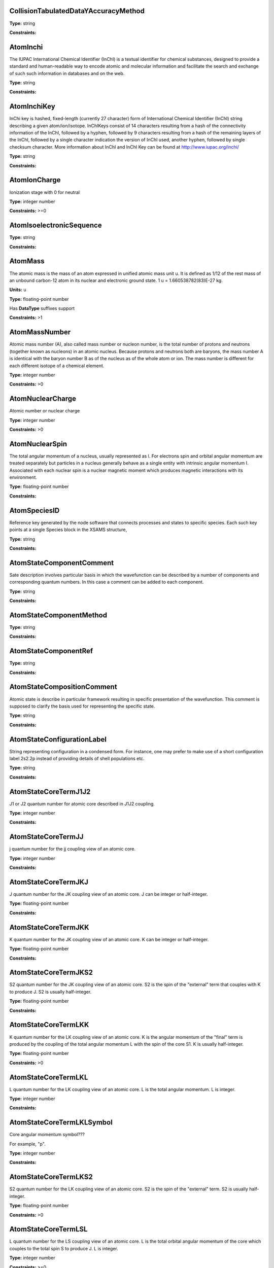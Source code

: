 
CollisionTabulatedDataYAccuracyMethod
-------------------------------------------------------------------






**Type:** string


**Constraints:** 



AtomInchi
-------------------------------------------------------------------


The IUPAC International Chemical Identifier (InChI) is a textual identifier for chemical substances, designed to provide a standard and human-readable way to encode atomic and molecular information and facilitate the search and exchange of such such information in databases and on the web.



**Type:** string


**Constraints:** 



AtomInchiKey
-------------------------------------------------------------------


InChi key is hashed, fixed-length (currently 27 character) form of International Chemical Identifier (InChI) string describing a given atom/ion/isotope. InChIKeys consist of 14 characters resulting from a hash of the connectivity information of the InChI, followed by a hyphen, followed by 9 characters resulting from a hash of the remaining layers of the InChI, followed by a single character indication the version of InChI used, another hyphen, followed by single checksum character. More information about InChI and InChI Key can be found at http://www.iupac.org/inchi/



**Type:** string


**Constraints:** 



AtomIonCharge
-------------------------------------------------------------------


Ionization stage with 0 for neutral



**Type:** integer number


**Constraints:** >=0



AtomIsoelectronicSequence
-------------------------------------------------------------------






**Type:** string


**Constraints:** 



AtomMass
-------------------------------------------------------------------


The atomic mass is the mass of an atom expressed in unified atomic mass unit u. It is defined as 1/12 of the rest mass of an unbound carbon-12 atom in its nuclear and electronic ground state. 1 u = 1.660538782(83)E-27 kg.

**Units:** u

**Type:** floating-point number

Has **DataType** suffixes support


**Constraints:** >1



AtomMassNumber
-------------------------------------------------------------------


Atomic mass number (A), also called mass number or nucleon number, is the total number of protons and neutrons (together known as nucleons) in an atomic nucleus. Because protons and neutrons both are baryons, the mass number A is identical with the baryon number B as of the nucleus as of the whole atom or ion. The mass number is different for each different isotope of a chemical element. 



**Type:** integer number


**Constraints:** >0



AtomNuclearCharge
-------------------------------------------------------------------


Atomic number or nuclear charge



**Type:** integer number


**Constraints:** >0



AtomNuclearSpin
-------------------------------------------------------------------


The total angular momentum of a nucleus, usually represented as l. For electrons spin and orbital angular momentum are treated separately but particles in a nucleus generally behave as a single entity with intrinsic angular momentum I. Associated with each nuclear spin is a nuclear magnetic moment which produces magnetic interactions with its environment.



**Type:** floating-point number


**Constraints:** 



AtomSpeciesID
-------------------------------------------------------------------


Reference key generated by the node software that connects processes and states to specific species. Each such key points at a single Species block in the XSAMS structure,



**Type:** string


**Constraints:** 



AtomStateComponentComment
-------------------------------------------------------------------


Sate description involves particular basis in which the wavefunction can be described by a number of components and corresponding quantum numbers. In this case a comment can be added to each component.



**Type:** string


**Constraints:** 



AtomStateComponentMethod
-------------------------------------------------------------------






**Type:** string


**Constraints:** 



AtomStateComponentRef
-------------------------------------------------------------------






**Type:** string


**Constraints:** 



AtomStateCompositionComment
-------------------------------------------------------------------


Atomic state is describe in particular framework resulting in specific presentation of the wavefunction. This comment is supposed to clarify the basis used for representing the specific state. 



**Type:** string


**Constraints:** 



AtomStateConfigurationLabel
-------------------------------------------------------------------


String representing configuration in a condensed form. For instance, one may prefer to make use of a short configuration label 2s2.2p instead of providing details of shell populations etc.



**Type:** string


**Constraints:** 



AtomStateCoreTermJ1J2
-------------------------------------------------------------------


J1 or J2 quantum number for atomic core described in J1J2 coupling.



**Type:** integer number


**Constraints:** 



AtomStateCoreTermJJ
-------------------------------------------------------------------


j quantum number for the jj coupling view of an atomic core.



**Type:** integer number


**Constraints:** 



AtomStateCoreTermJKJ
-------------------------------------------------------------------


J quantum number for the JK coupling view of an atomic core. J can be integer or half-integer.



**Type:** floating-point number


**Constraints:** 



AtomStateCoreTermJKK
-------------------------------------------------------------------


K quantum number for the JK coupling view of an atomic core. K can be integer or half-integer. 



**Type:** floating-point number


**Constraints:** 



AtomStateCoreTermJKS2
-------------------------------------------------------------------


S2 quantum number for the JK coupling view of an atomic core. S2 is the spin of the "external" term that couples with K to produce J. S2 is usually half-integer.



**Type:** floating-point number


**Constraints:** 



AtomStateCoreTermLKK
-------------------------------------------------------------------


K quantum number for the LK coupling view of an atomic core. K is the angular momentum of the "final" term is produced by the coupling of the total angular momentum L with the spin of the core S1. K is usually half-integer.



**Type:** floating-point number


**Constraints:** >0



AtomStateCoreTermLKL
-------------------------------------------------------------------


L quantum number for the LK coupling view of an atomic core. L is the total angular momentum. L is integer.



**Type:** integer number


**Constraints:** 



AtomStateCoreTermLKLSymbol
-------------------------------------------------------------------


Core angular momentum symbol???

For example, "p".


**Type:** integer number


**Constraints:** 



AtomStateCoreTermLKS2
-------------------------------------------------------------------


S2 quantum number for the LK coupling view of an atomic core. S2 is the spin of the "external" term. S2 is usually half-integer.



**Type:** floating-point number


**Constraints:** >0



AtomStateCoreTermLSL
-------------------------------------------------------------------


L quantum number for the LS coupling view of an atomic core. L is the total orbital angular momentum of the core which couples to the total spin S to produce J. L is integer.



**Type:** integer number


**Constraints:** >=0



AtomStateCoreTermLSLSymbol
-------------------------------------------------------------------


For example, "p".



**Type:** string


**Constraints:** 



AtomStateCoreTermLSMultiplicity
-------------------------------------------------------------------


Multiplicity of the core. Multiplicity is 2*S+1, where S is the total spin of the core.



**Type:** integer number


**Constraints:** >0



AtomStateCoreTermLSS
-------------------------------------------------------------------


S quantum number for the LS coupling view of an atomic core. S is the total spin which couples with the orbital angular momentum of the core L to produce J. S is integer or half-integer.



**Type:** floating-point number


**Constraints:** >=0



AtomStateCoreTermLSSeniority
-------------------------------------------------------------------


Seniority for core electrons.



**Type:** integer number


**Constraints:** >=0



AtomStateCoreTermLabel
-------------------------------------------------------------------


This string element is used to represent an atomic term in a condensed form, if necessary. For instance, one may prefer to make use of a term label 3P instead of separately indicating the term S and L values.



**Type:** string


**Constraints:** 



AtomStateCoreTotalAngMom
-------------------------------------------------------------------






**Type:** integer number


**Constraints:** 



AtomStateCoupling
-------------------------------------------------------------------


Coupling scheme used to describe the state. Currently five coupling schemes are supported LS, jj, J1J2, jK and LK. For a detailed description of these and other schemes see, e.g., Atomic Spectroscopy at http://physics.nist.gov/Pubs/AtSpec/index.html



**Type:** string


**Constraints:** 



AtomStateDescription
-------------------------------------------------------------------


Good luck



**Type:** string


**Constraints:** 



AtomStateElementCore
-------------------------------------------------------------------


Optional AtomicCore element (type AtomicCoreType), that is used to compactly represent the atomic core. For instance, one may prefer to use notation [Ne]3d to describe the excited configuration in a Na-like ion. In this case, it would be sufficient to only indicate the ElementCore element set to "Ne".



**Type:** string


**Constraints:** 



AtomStateEnergy
-------------------------------------------------------------------


Energy of the level

**Units:** 1/cm

**Type:** floating-point number

Has **DataType** suffixes support


**Constraints:** >=0



AtomStateHyperfineConstantA
-------------------------------------------------------------------


Hyperfine splitting due to magnetic dipole interaction



**Type:** floating-point number

Has **DataType** suffixes support


**Constraints:** 



AtomStateHyperfineConstantB
-------------------------------------------------------------------


Hyperfine splitting due to electric quadrupole interaction



**Type:** floating-point number

Has **DataType** suffixes support


**Constraints:** 



AtomStateHyperfineMomentum
-------------------------------------------------------------------






**Type:** floating-point number


**Constraints:** 



AtomStateID
-------------------------------------------------------------------


ID for an atomic state, e.g. for linking a process to the state



**Type:** string


**Constraints:** 



AtomStateIonizationEnergy
-------------------------------------------------------------------


Ionization energy in eV

**Units:** 1/cm

**Type:** floating-point number

Has **DataType** suffixes support


**Constraints:** >0



AtomStateKappa
-------------------------------------------------------------------


Relativistic correction.



**Type:** floating-point number


**Constraints:** 



AtomStateLandeFactor
-------------------------------------------------------------------


Lande factor



**Type:** floating-point number

Has **DataType** suffixes support


**Constraints:** 



AtomStateLifeTime
-------------------------------------------------------------------


Life time of an atomic state in s.

**Units:** s

**Type:** floating-point number

Has **DataType** suffixes support


**Constraints:** >0



AtomStateMagneticQuantumNumber
-------------------------------------------------------------------


Magnetic quantum number of a state, can be integer or half-integer, positive and negative.



**Type:** floating-point number


**Constraints:** 



AtomStateMixingCoeff
-------------------------------------------------------------------


Mixing coefficient is the coefficient in the expansion of a wave function on a specific basis. It could be  - squared (non-negative) or signed. The mandatory attribute mixingClass indicates the nature of the mixing coefficient and the specifics of the expansion.



**Type:** floating-point number


**Constraints:** 



AtomStateMixingCoeffClass
-------------------------------------------------------------------


Mandatory attribute of the mixing coefficient with one of the two values: "squared" or "signed"



**Type:** string


**Constraints:** 



AtomStateParity
-------------------------------------------------------------------


State parity. Can have values: "even", "odd" or "undefined"



**Type:** string


**Constraints:** 



AtomStatePolarizability
-------------------------------------------------------------------


State polarizability.



**Type:** floating-point number

Has **DataType** suffixes support


**Constraints:** 



AtomStateQuantumDefect
-------------------------------------------------------------------


The quantum defect is a correction applied to the potential to account for the fact that the inner electrons do not entirely screen the corresponding charge of the nucleus. It is particularity important for atoms with single electron in the outer shell.



**Type:** floating-point number

Has **DataType** suffixes support


**Constraints:** 



AtomStateRef
-------------------------------------------------------------------


The bibliographical references for a particular atomic state.



**Type:** string


**Constraints:** 



AtomStateShellID
-------------------------------------------------------------------


Atomic shell ID generated by a database.



**Type:** string


**Constraints:** 



AtomStateShellKappa
-------------------------------------------------------------------


Relativistic correction.



**Type:** floating-point number


**Constraints:** 



AtomStateShellNumberOfElectrons
-------------------------------------------------------------------


Number of electrons in a specific shell.



**Type:** integer number


**Constraints:** >0



AtomStateShellOrbitalAngMom
-------------------------------------------------------------------






**Type:** integer number


**Constraints:** 



AtomStateShellOrbitalAngMomSymbol
-------------------------------------------------------------------


Shell angular momentum symbol?.



**Type:** string


**Constraints:** 



AtomStateShellPairID
-------------------------------------------------------------------


ID for a pair of shells for mixed states assigned by a database.



**Type:** string


**Constraints:** 



AtomStateShellPairShell1ID
-------------------------------------------------------------------


ID for shell1 in a pair of shells assigned by a database.



**Type:** string


**Constraints:** 



AtomStateShellPairShell1Kappa
-------------------------------------------------------------------


Relativistic correction for shell 1 in a pair.



**Type:** floating-point number


**Constraints:** 



AtomStateShellPairShell1NumberOfElectrons
-------------------------------------------------------------------


Number of electrons in shell 1 in a pair.



**Type:** integer number


**Constraints:** >0



AtomStateShellPairShell1OrbitalAngMom
-------------------------------------------------------------------


Orbital angular momentum of shell 1 in a pair.



**Type:** integer number


**Constraints:** >=0



AtomStateShellPairShell1OrbitalAngmomSymbol
-------------------------------------------------------------------


Orbital angular momentum symbol for shell 1 in a pair.



**Type:** string


**Constraints:** 



AtomStateShellPairShell1Parity
-------------------------------------------------------------------


Parity of shell 1 in a pair.



**Type:** string


**Constraints:** 



AtomStateShellPairShell1QN
-------------------------------------------------------------------


Principal quantum number of shell 1 in a pair.



**Type:** integer number


**Constraints:** >0



AtomStateShellPairShell1TermJ1J2
-------------------------------------------------------------------


J1 or J2 in J1J2 coupling for shell 1 in a pair. Can be integer of half-integer.



**Type:** floating-point number


**Constraints:** >0



AtomStateShellPairShell1TermJJ
-------------------------------------------------------------------


j in jj coupling for shell 1 in a pair. Could be integer or half-integer.



**Type:** floating-point number


**Constraints:** >0



AtomStateShellPairShell1TermJKJ
-------------------------------------------------------------------


j in jK coupling for shell 1 in pair. Could be integer or half-integer.



**Type:** floating-point number


**Constraints:** >0



AtomStateShellPairShell1TermJKK
-------------------------------------------------------------------


K in jK coupling for shell 1 in a pair. Could be integer or half-integer.



**Type:** floating-point number


**Constraints:** >0



AtomStateShellPairShell1TermJKS2
-------------------------------------------------------------------


S2 (spin of external electrons) in jK coupling for shell 1 in a pair. Could be integer or half-integer.



**Type:** floating-point number


**Constraints:** >0



AtomStateShellPairShell1TermLKK
-------------------------------------------------------------------


K in LK coupling for shell 1 in a pair. Could be integer or half-integer..



**Type:** floating-point number


**Constraints:** >0



AtomStateShellPairShell1TermLKL
-------------------------------------------------------------------


L in LK coupling for shell 1 in a pair. Could be integer or 0.



**Type:** integer number


**Constraints:** >=0



AtomStateShellPairShell1TermLKLSymbol
-------------------------------------------------------------------


Orbital angular momentum symbol in LK coupling for shell 1 in a pair.



**Type:** string


**Constraints:** 



AtomStateShellPairShell1TermLKS2
-------------------------------------------------------------------


S2 (spin of external electrons) in jK coupling for shell 1 in a pair. Could be integer or half-integer.



**Type:** floating-point number


**Constraints:** >0



AtomStateShellPairShell1TermLSL
-------------------------------------------------------------------


L in LS coupling for shell 1 in a pair. Could be integer or 0.



**Type:** integer number


**Constraints:** >=0



AtomStateShellPairShell1TermLSLSymbol
-------------------------------------------------------------------


Orbital angular momentum symbol in LS coupling for shell 1 in a pair.



**Type:** string


**Constraints:** 



AtomStateShellPairShell1TermLSMultiplicity
-------------------------------------------------------------------


Multiplicity (2s+1) for shell 1 in a pair in LS coupling. Positive integer.



**Type:** integer number


**Constraints:** >0



AtomStateShellPairShell1TermLSS
-------------------------------------------------------------------


Spin for shell 1 in a pair in LS coupling. Non-negative integer or half-integer.



**Type:** floating-point number


**Constraints:** >=0



AtomStateShellPairShell1TermLSSeniority
-------------------------------------------------------------------


Seniority for shell 1 in a pair in LS coupling. Non-negative integer.



**Type:** integer number


**Constraints:** >=0



AtomStateShellPairShell1TermLabel
-------------------------------------------------------------------


Term label for shell 1.



**Type:** string


**Constraints:** 



AtomStateShellPairShell1TotalAngMom
-------------------------------------------------------------------


Total angular momentum J for shell 1 in a pair. Could be non-negative integer or half-integer.



**Type:** floating-point number


**Constraints:** >=0



AtomStateShellPairShell2ID
-------------------------------------------------------------------


ID for shell2 in a pair of shells assigned by a database.



**Type:** string


**Constraints:** 



AtomStateShellPairShell2Kappa
-------------------------------------------------------------------


Relativistic correction for shell 2 in a pair.



**Type:** floating-point number


**Constraints:** 



AtomStateShellPairShell2NumberOfElectrons
-------------------------------------------------------------------


Number of electrons in shell 2 in a pair.



**Type:** integer number


**Constraints:** >0



AtomStateShellPairShell2OrbitalAngMom
-------------------------------------------------------------------


Orbital angular momentum of shell 2 in a pair.



**Type:** integer number


**Constraints:** >=0



AtomStateShellPairShell2OrbitalAngMomSymbol
-------------------------------------------------------------------


Orbital angular momentum symbol for shell 2 in a pair.



**Type:** string


**Constraints:** 



AtomStateShellPairShell2Parity
-------------------------------------------------------------------


Parity of shell 2 in a pair.



**Type:** string


**Constraints:** 



AtomStateShellPairShell2QN
-------------------------------------------------------------------


Principal quantum number of shell 2 in a pair.



**Type:** integer number


**Constraints:** >0



AtomStateShellPairShell2TermJ1J2
-------------------------------------------------------------------


J1 or J2 in J1J2 coupling for shell 2 in a pair. Can be integer of half-integer..



**Type:** floating-point number


**Constraints:** >0



AtomStateShellPairShell2TermJJ
-------------------------------------------------------------------


j in jj coupling for shell 2 in a pair. Could be integer or half-integer.



**Type:** floating-point number


**Constraints:** >0



AtomStateShellPairShell2TermJKJ
-------------------------------------------------------------------


j in jK coupling for shell 2 in a pair. Could be integer or half-integer..



**Type:** floating-point number


**Constraints:** >0



AtomStateShellPairShell2TermJKK
-------------------------------------------------------------------


K in jK coupling for shell 2 in a pair. Could be integer or half-integer.



**Type:** floating-point number


**Constraints:** >0



AtomStateShellPairShell2TermJKS2
-------------------------------------------------------------------


S2 (spin of external electrons) in jK coupling for shell 2 in a pair. Could be integer or half-integer.



**Type:** floating-point number


**Constraints:** >0



AtomStateShellPairShell2TermLKK
-------------------------------------------------------------------


K in LK coupling for shell 2 in a pair. Could be integer or half-integer.



**Type:** floating-point number


**Constraints:** >0



AtomStateShellPairShell2TermLKL
-------------------------------------------------------------------


L in LK coupling for shell 2 in a pair. Could be integer or 0.



**Type:** integer number


**Constraints:** >=0



AtomStateShellPairShell2TermLKLSymbol
-------------------------------------------------------------------


Orbital angular momentum symbol in LK coupling for shell 2 in a pair.



**Type:** integer number


**Constraints:** 



AtomStateShellPairShell2TermLKS2
-------------------------------------------------------------------


S2 (spin of external electrons) in jK coupling for shell 2 in a pair. Could be integer or half-integer.



**Type:** floating-point number


**Constraints:** >0



AtomStateShellPairShell2TermLSL
-------------------------------------------------------------------


L in LK coupling for shell 2 in a pair. Could be integer or 0.



**Type:** integer number


**Constraints:** >=0



AtomStateShellPairShell2TermLSLSymbol
-------------------------------------------------------------------


Orbital angular momentum symbol in LS coupling for shell 2 in a pair.



**Type:** string


**Constraints:** 



AtomStateShellPairShell2TermLSMultiplicity
-------------------------------------------------------------------


Multiplicity (2s+1) for shell 2 in a pair in LS coupling. Positive integer.



**Type:** integer number


**Constraints:** >0



AtomStateShellPairShell2TermLSS
-------------------------------------------------------------------


Spin for shell 2 in a pair in LS coupling. Non-negative integer or half-integer.



**Type:** floating-point number


**Constraints:** >=0



AtomStateShellPairShell2TermLSSeniority
-------------------------------------------------------------------


Seniority for shell 2 in a pair in LS coupling. Non-negative integer.



**Type:** integer number


**Constraints:** >=0



AtomStateShellPairShell2TermLabel
-------------------------------------------------------------------


Term label for shell 2.



**Type:** string


**Constraints:** 



AtomStateShellPairShell2TotalAngMom
-------------------------------------------------------------------


Total angular momentum J for shell 2 in a pair. Could be non-negative integer or half-integer.



**Type:** floating-point number


**Constraints:** >=0



AtomStateShellPairTermJ1J2
-------------------------------------------------------------------






**Type:** integer number


**Constraints:** 



AtomStateShellPairTermJJ
-------------------------------------------------------------------






**Type:** integer number


**Constraints:** 



AtomStateShellPairTermJKJ
-------------------------------------------------------------------






**Type:** integer number


**Constraints:** 



AtomStateShellPairTermJKK
-------------------------------------------------------------------






**Type:** integer number


**Constraints:** 



AtomStateShellPairTermJKS2
-------------------------------------------------------------------






**Type:** integer number


**Constraints:** 



AtomStateShellPairTermLKK
-------------------------------------------------------------------






**Type:** integer number


**Constraints:** 



AtomStateShellPairTermLKL
-------------------------------------------------------------------






**Type:** integer number


**Constraints:** 



AtomStateShellPairTermLKLSymbol
-------------------------------------------------------------------






**Type:** integer number


**Constraints:** 



AtomStateShellPairTermLKS2
-------------------------------------------------------------------






**Type:** integer number


**Constraints:** 



AtomStateShellPairTermLSL
-------------------------------------------------------------------






**Type:** integer number


**Constraints:** 



AtomStateShellPairTermLSLSymbol
-------------------------------------------------------------------






**Type:** integer number


**Constraints:** 



AtomStateShellPairTermLSMultiplicity
-------------------------------------------------------------------






**Type:** integer number


**Constraints:** 



AtomStateShellPairTermLSS
-------------------------------------------------------------------






**Type:** integer number


**Constraints:** 



AtomStateShellPairTermLSSeniority
-------------------------------------------------------------------






**Type:** integer number


**Constraints:** 



AtomStateShellPairTermLabel
-------------------------------------------------------------------






**Type:** string


**Constraints:** 



AtomStateShellParity
-------------------------------------------------------------------






**Type:** integer number


**Constraints:** 



AtomStateShellPrincipalQN
-------------------------------------------------------------------






**Type:** integer number


**Constraints:** 



AtomStateShellTermJ1J2
-------------------------------------------------------------------






**Type:** integer number


**Constraints:** 



AtomStateShellTermJJ
-------------------------------------------------------------------






**Type:** integer number


**Constraints:** 



AtomStateShellTermJKJ
-------------------------------------------------------------------






**Type:** integer number


**Constraints:** 



AtomStateShellTermJKS
-------------------------------------------------------------------






**Type:** integer number


**Constraints:** 



AtomStateShellTermK
-------------------------------------------------------------------






**Type:** integer number


**Constraints:** 



AtomStateShellTermLKK
-------------------------------------------------------------------






**Type:** integer number


**Constraints:** 



AtomStateShellTermLKL
-------------------------------------------------------------------






**Type:** integer number


**Constraints:** 



AtomStateShellTermLKLSymbol
-------------------------------------------------------------------






**Type:** string


**Constraints:** 



AtomStateShellTermLKS2
-------------------------------------------------------------------






**Type:** integer number


**Constraints:** 



AtomStateShellTermLSL
-------------------------------------------------------------------






**Type:** integer number


**Constraints:** 



AtomStateShellTermLSLSymbol
-------------------------------------------------------------------






**Type:** integer number


**Constraints:** 



AtomStateShellTermLSMultiplicity
-------------------------------------------------------------------






**Type:** integer number


**Constraints:** 



AtomStateShellTermLabel
-------------------------------------------------------------------






**Type:** integer number


**Constraints:** 



AtomStateShellTermS
-------------------------------------------------------------------






**Type:** integer number


**Constraints:** 



AtomStateShellTermSeniority
-------------------------------------------------------------------






**Type:** integer number


**Constraints:** 



AtomStateShellTotalAngMom
-------------------------------------------------------------------






**Type:** integer number


**Constraints:** 



AtomStateStatisticalWeight
-------------------------------------------------------------------






**Type:** floating-point number


**Constraints:** 



AtomStateSuperShellNumberOfElectrons
-------------------------------------------------------------------






**Type:** integer number


**Constraints:** 



AtomStateSuperShellPrincipalQN
-------------------------------------------------------------------






**Type:** integer number


**Constraints:** 



AtomStateTermJ1J2
-------------------------------------------------------------------


J1 or J2 quantum number for atomic core described in J1J2 coupling.



**Type:** integer number


**Constraints:** 



AtomStateTermJJ
-------------------------------------------------------------------






**Type:** integer number


**Constraints:** 



AtomStateTermJKJ
-------------------------------------------------------------------






**Type:** integer number


**Constraints:** 



AtomStateTermJKK
-------------------------------------------------------------------






**Type:** integer number


**Constraints:** 



AtomStateTermJKS
-------------------------------------------------------------------






**Type:** integer number


**Constraints:** 



AtomStateTermLKK
-------------------------------------------------------------------






**Type:** integer number


**Constraints:** 



AtomStateTermLKL
-------------------------------------------------------------------






**Type:** integer number


**Constraints:** 



AtomStateTermLKLSymbol
-------------------------------------------------------------------






**Type:** integer number


**Constraints:** 



AtomStateTermLKS2
-------------------------------------------------------------------






**Type:** integer number


**Constraints:** 



AtomStateTermLSL
-------------------------------------------------------------------






**Type:** integer number


**Constraints:** 



AtomStateTermLSLSymbol
-------------------------------------------------------------------






**Type:** string


**Constraints:** 



AtomStateTermLSMultiplicity
-------------------------------------------------------------------






**Type:** integer number


**Constraints:** 



AtomStateTermLSS
-------------------------------------------------------------------






**Type:** floating-point number


**Constraints:** 



AtomStateTermLSSeniority
-------------------------------------------------------------------






**Type:** integer number


**Constraints:** 



AtomStateTermLabel
-------------------------------------------------------------------






**Type:** string


**Constraints:** 



AtomStateTotalAngMom
-------------------------------------------------------------------






**Type:** integer number


**Constraints:** 



AtomSymbol
-------------------------------------------------------------------


Atomic name



**Type:** string


**Constraints:** 



BasisState
-------------------------------------------------------------------


A single basis state in the description of a molecular state as an expansion in some basis



**Type:** string


**Constraints:** 



BasisStateComment
-------------------------------------------------------------------


A comment relating to this basis state



**Type:** string


**Constraints:** 



BasisStateID
-------------------------------------------------------------------


The ID for this basis state



**Type:** string


**Constraints:** 



BasisStateMethod
-------------------------------------------------------------------


Method relating to this basis state



**Type:** string


**Constraints:** 



BasisStateRef
-------------------------------------------------------------------


A source (reference) for this basis state



**Type:** string


**Constraints:** 



CollisionCode
-------------------------------------------------------------------






**Type:** string


**Constraints:** 



CollisionComment
-------------------------------------------------------------------






**Type:** string


**Constraints:** 



CollisionDataSetComment
-------------------------------------------------------------------






**Type:** string


**Constraints:** 



CollisionDataSetDescription
-------------------------------------------------------------------






**Type:** string


**Constraints:** 



CollisionDataSetMethod
-------------------------------------------------------------------






**Type:** string


**Constraints:** 



CollisionDataSetRef
-------------------------------------------------------------------






**Type:** string


**Constraints:** 



CollisionFitDataAccuracy
-------------------------------------------------------------------






**Type:** string


**Constraints:** 



CollisionFitDataArgumentDescription
-------------------------------------------------------------------






**Type:** string


**Constraints:** 



CollisionFitDataArgumentLowerLimit
-------------------------------------------------------------------






**Type:** string


**Constraints:** 



CollisionFitDataArgumentName
-------------------------------------------------------------------






**Type:** string


**Constraints:** 



CollisionFitDataArgumentUnits
-------------------------------------------------------------------






**Type:** string


**Constraints:** 



CollisionFitDataArgumentUpperLimit
-------------------------------------------------------------------






**Type:** string


**Constraints:** 



CollisionFitDataComment
-------------------------------------------------------------------






**Type:** string


**Constraints:** 



CollisionFitDataFunction
-------------------------------------------------------------------






**Type:** string


**Constraints:** 



CollisionFitDataMethod
-------------------------------------------------------------------






**Type:** string


**Constraints:** 



CollisionFitDataParameter
-------------------------------------------------------------------






**Type:** string


**Constraints:** 



CollisionFitDataPhysicalUncertainty
-------------------------------------------------------------------






**Type:** string


**Constraints:** 



CollisionFitDataProductionDate
-------------------------------------------------------------------






**Type:** string


**Constraints:** 



CollisionFitDataRef
-------------------------------------------------------------------






**Type:** string


**Constraints:** 



CollisionGroup
-------------------------------------------------------------------


Collision group label



**Type:** string


**Constraints:** 



CollisionIAEACode
-------------------------------------------------------------------






**Type:** string


**Constraints:** 



CollisionID
-------------------------------------------------------------------


Collision ID



**Type:** string


**Constraints:** 



CollisionIntermediateSpecies
-------------------------------------------------------------------






**Type:** string


**Constraints:** 



CollisionIntermediateState
-------------------------------------------------------------------






**Type:** string


**Constraints:** 



CollisionMethod
-------------------------------------------------------------------






**Type:** string


**Constraints:** 



CollisionProductSpecies
-------------------------------------------------------------------






**Type:** string


**Constraints:** 



CollisionProductState
-------------------------------------------------------------------






**Type:** string


**Constraints:** 



CollisionReactantSpecies
-------------------------------------------------------------------






**Type:** string


**Constraints:** 



CollisionReactantState
-------------------------------------------------------------------






**Type:** string


**Constraints:** 



CollisionRef
-------------------------------------------------------------------






**Type:** string


**Constraints:** 



CollisionTabulatedData
-------------------------------------------------------------------






**Type:** string


**Constraints:** 



CollisionTabulatedDataComment
-------------------------------------------------------------------






**Type:** string


**Constraints:** 



CollisionTabulatedDataMethod
-------------------------------------------------------------------






**Type:** string


**Constraints:** 



CollisionTabulatedDataPhysicalUncertainty
-------------------------------------------------------------------






**Type:** string


**Constraints:** 



CollisionTabulatedDataProductionDate
-------------------------------------------------------------------






**Type:** string


**Constraints:** 



CollisionTabulatedDataRef
-------------------------------------------------------------------






**Type:** string


**Constraints:** 



CollisionTabulatedDataReferenceFrame
-------------------------------------------------------------------






**Type:** string


**Constraints:** 



CollisionTabulatedDataX
-------------------------------------------------------------------






**Type:** floating-point number


**Constraints:** 



CollisionTabulatedDataXAccuracy
-------------------------------------------------------------------






**Type:** floating-point number


**Constraints:** 



CollisionTabulatedDataXAccuracyComment
-------------------------------------------------------------------






**Type:** string


**Constraints:** 



CollisionTabulatedDataXAccuracyErrorFile
-------------------------------------------------------------------






**Type:** string


**Constraints:** 



CollisionTabulatedDataXAccuracyErrorList
-------------------------------------------------------------------






**Type:** floating-point number


**Constraints:** 



CollisionTabulatedDataXAccuracyErrorListN
-------------------------------------------------------------------






**Type:** integer number


**Constraints:** 



CollisionTabulatedDataXAccuracyErrorValue
-------------------------------------------------------------------






**Type:** floating-point number


**Constraints:** 



CollisionTabulatedDataXAccuracyMethodRef
-------------------------------------------------------------------






**Type:** string


**Constraints:** 



CollisionTabulatedDataXAccuracyRelative
-------------------------------------------------------------------






**Type:** string


**Constraints:** 



CollisionTabulatedDataXAccuracyType
-------------------------------------------------------------------






**Type:** string


**Constraints:** 



CollisionTabulatedDataXDataFile
-------------------------------------------------------------------






**Type:** string


**Constraints:** 



CollisionTabulatedDataXDataList
-------------------------------------------------------------------






**Type:** floating-point number


**Constraints:** 



CollisionTabulatedDataXDataListN
-------------------------------------------------------------------






**Type:** integer number


**Constraints:** 



CollisionTabulatedDataXDescription
-------------------------------------------------------------------






**Type:** string


**Constraints:** 



CollisionTabulatedDataXLinearSequenceIncrement
-------------------------------------------------------------------






**Type:** floating-point number


**Constraints:** 



CollisionTabulatedDataXLinearSequenceInitial
-------------------------------------------------------------------






**Type:** floating-point number


**Constraints:** 



CollisionTabulatedDataXLinearSequenceN
-------------------------------------------------------------------






**Type:** integer number


**Constraints:** 



CollisionTabulatedDataXParameter
-------------------------------------------------------------------






**Type:** floating-point number


**Constraints:** 



CollisionTabulatedDataXUnits
-------------------------------------------------------------------






**Type:** string


**Constraints:** 



CollisionTabulatedDataY
-------------------------------------------------------------------






**Type:** floating-point number


**Constraints:** 



CollisionTabulatedDataYAccuracy
-------------------------------------------------------------------






**Type:** floating-point number


**Constraints:** 



CollisionTabulatedDataYAccuracyComment
-------------------------------------------------------------------






**Type:** string


**Constraints:** 



CollisionTabulatedDataYAccuracyErrorFile
-------------------------------------------------------------------






**Type:** string


**Constraints:** 



CollisionTabulatedDataYAccuracyErrorList
-------------------------------------------------------------------






**Type:** floating-point number


**Constraints:** 



CollisionTabulatedDataYAccuracyErrorListN
-------------------------------------------------------------------






**Type:** integer number


**Constraints:** 



CollisionTabulatedDataYAccuracyErrorValue
-------------------------------------------------------------------






**Type:** integer number


**Constraints:** 



CollisionTabulatedDataYAccuracyMethodRef
-------------------------------------------------------------------






**Type:** string


**Constraints:** 



CollisionTabulatedDataYAccuracyRelative
-------------------------------------------------------------------






**Type:** string


**Constraints:** 



CollisionTabulatedDataYAccuracyType
-------------------------------------------------------------------






**Type:** string


**Constraints:** 



CollisionTabulatedDataYDataFile
-------------------------------------------------------------------






**Type:** string


**Constraints:** 



CollisionTabulatedDataYDataList
-------------------------------------------------------------------






**Type:** floating-point number


**Constraints:** 



CollisionTabulatedDataYDataListN
-------------------------------------------------------------------






**Type:** integer number


**Constraints:** 



CollisionTabulatedDataYDescription
-------------------------------------------------------------------






**Type:** string


**Constraints:** 



CollisionTabulatedDataYLinearSequenceIncrement
-------------------------------------------------------------------






**Type:** floating-point number


**Constraints:** 



CollisionTabulatedDataYLinearSequenceInitial
-------------------------------------------------------------------






**Type:** floating-point number


**Constraints:** 



CollisionTabulatedDataYLinearSequenceN
-------------------------------------------------------------------


Number of elements in Linear Sequence



**Type:** integer number


**Constraints:** 



CollisionTabulatedDataYParameter
-------------------------------------------------------------------






**Type:** floating-point number


**Constraints:** 



CollisionTabulatedDataYUnits
-------------------------------------------------------------------






**Type:** string


**Constraints:** 



CollisionThreshold
-------------------------------------------------------------------






**Type:** floating-point number

Has **DataType** suffixes support


**Constraints:** 



CollisionUserDefinition
-------------------------------------------------------------------






**Type:** string


**Constraints:** 



CrossSectionBandCentre
-------------------------------------------------------------------


The centre wavenumber, wavelength, etc. of a feature in an tabulated cross section



**Type:** floating-point number

Has **DataType** suffixes support


**Constraints:** 



CrossSectionBandModeComment
-------------------------------------------------------------------






**Type:** string


**Constraints:** 



CrossSectionBandModeDeltaV
-------------------------------------------------------------------


List of dV values



**Type:** floating-point number


**Constraints:** >0



CrossSectionBandModeDeltaVID
-------------------------------------------------------------------


ID of  a normal mode when referenced in the assignment of a band in an assigned cross section



**Type:** string


**Constraints:** 



CrossSectionBandModeMethod
-------------------------------------------------------------------






**Type:** string


**Constraints:** 



CrossSectionBandModeName
-------------------------------------------------------------------


A string, optionally identifying a band in an assigned cross section, e.g. "asymmetric stretch"



**Type:** string


**Constraints:** 



CrossSectionBandName
-------------------------------------------------------------------






**Type:** string


**Constraints:** 



CrossSectionBandWidth
-------------------------------------------------------------------


The width of an assigned feature in a tabulated cross section (in units of wavenumber, wavelength, etc.)



**Type:** floating-point number

Has **DataType** suffixes support


**Constraints:** 



CrossSectionDescription
-------------------------------------------------------------------


A string describing the cross section being given in a CrossSection element, e.g. 'IR absorption cross section'



**Type:** string


**Constraints:** 



CrossSectionEnvironment
-------------------------------------------------------------------


Reference to an Environment ID describing the environment applicable to this cross section



**Type:** string


**Constraints:** 



CrossSectionGroup
-------------------------------------------------------------------






**Type:** string


**Constraints:** 



CrossSectionID
-------------------------------------------------------------------


ID label for this cross section data



**Type:** string


**Constraints:** 



CrossSectionProcess
-------------------------------------------------------------------


???



**Type:** string


**Constraints:** 



CrossSectionSpecies
-------------------------------------------------------------------


A reference to the ID of a species contributing to this cross section



**Type:** string


**Constraints:** 



CrossSectionState
-------------------------------------------------------------------


???



**Type:** string


**Constraints:** 



CrossSectionX
-------------------------------------------------------------------


A list of whitespace-delimited values of the independent variable (e.g. wavelength) against which the cross section is given



**Type:** string


**Constraints:** 



CrossSectionXDataFile
-------------------------------------------------------------------


Datafile containing X data. 



**Type:** string


**Constraints:** 



CrossSectionXError
-------------------------------------------------------------------


An error (accuracy) applying to each and every data point in the Cross section independent variable data series



**Type:** floating-point number


**Constraints:** 



CrossSectionXErrorList
-------------------------------------------------------------------


A list of errors (accuracy values), separated by whitespace, one for each of the data points listed in the cross section independent variable data series (e.g. wavenumber)



**Type:** string


**Constraints:** 



CrossSectionXLinearCount
-------------------------------------------------------------------


The length of the linear series X_i = initial + increment * i giving the independent variable against which the cross section is given when this data series is an evenly-spaced series of values.



**Type:** integer number


**Constraints:** 



CrossSectionXLinearIncrement
-------------------------------------------------------------------


The increment step in the linear series X_i = initial + increment * i giving the independent variable against which the cross section is given when this data series is an evenly-spaced series of values.



**Type:** floating-point number


**Constraints:** 



CrossSectionXLinearInitial
-------------------------------------------------------------------


The initial value in the linear series X_i = initial + increment * i giving the independent variable against which the cross section is given when this data series is an evenly-spaced series of values.



**Type:** floating-point number


**Constraints:** 



CrossSectionXName
-------------------------------------------------------------------


The name of the independent variable against which the cross section is measured (e.g. wavenumber)



**Type:** string


**Constraints:** 



CrossSectionXUnit
-------------------------------------------------------------------


The units of the independent variable against which the cross section is measured (e.g. 1/cm)



**Type:** string


**Constraints:** 



CrossSectionY
-------------------------------------------------------------------


A whitespace-delimited list of data points comprising the cross section



**Type:** string


**Constraints:** 



CrossSectionYDataFile
-------------------------------------------------------------------


Datafile containing Y data. 



**Type:** string


**Constraints:** 



CrossSectionYError
-------------------------------------------------------------------


A single error (accuracy) value applying to each and every data point of the cross section



**Type:** floating-point number


**Constraints:** 



CrossSectionYErrorList
-------------------------------------------------------------------


A white-space delimited list of error (accuracy) values for each data point given for the cross section



**Type:** string


**Constraints:** 



CrossSectionYLinearCount
-------------------------------------------------------------------


The length of the linear series Y_i = initial + increment * i, giving the independent variable against which the cross section is given when this data series is an evenly-spaced series of values



**Type:** integer number


**Constraints:** 



CrossSectionYLinearIncrement
-------------------------------------------------------------------


The increment in the linear series Y_i = initial + increment * i giving the independent variable against which the cross section is given when this data series is an evenly-spaced series of values



**Type:** floating-point number


**Constraints:** 



CrossSectionYLinearInitial
-------------------------------------------------------------------


The initial valie of the linear series Y_i = initial + increment * i, giving the independent variable against which the cross section is given when this data series is an evenly-spaced series of values



**Type:** floating-point number


**Constraints:** 



CrossSectionYName
-------------------------------------------------------------------


Name of the Cross Section parameter given (e.g. 'sigma')



**Type:** string


**Constraints:** 



CrossSectionYUnit
-------------------------------------------------------------------


Units of the cross section (e.g. 'Mb', 'arbitrary', 'km/mol')



**Type:** string


**Constraints:** 



EnvironmentComment
-------------------------------------------------------------------






**Type:** string


**Constraints:** 



EnvironmentID
-------------------------------------------------------------------


An ID of the form "Exxx" identifying this Environment



**Type:** string


**Constraints:** 



EnvironmentRef
-------------------------------------------------------------------


A reference to the ID, of the form 'Exxx', identifying the environment referenced here



**Type:** string


**Constraints:** 



EnvironmentSpecies
-------------------------------------------------------------------


A species contributing to an Environment



**Type:** string


**Constraints:** 



EnvironmentSpeciesConcentration
-------------------------------------------------------------------


The concentration of a species contributing to an Environment



**Type:** floating-point number

Has **DataType** suffixes support


**Constraints:** 



EnvironmentSpeciesMoleFraction
-------------------------------------------------------------------


The mole fraction of a species contributing to an Environment



**Type:** floating-point number

Has **DataType** suffixes support


**Constraints:** 



EnvironmentSpeciesName
-------------------------------------------------------------------


The name of a species contributing to an Environment



**Type:** string


**Constraints:** 



EnvironmentSpeciesPartialPressure
-------------------------------------------------------------------


The partial pressure of a species contributing to an Environment



**Type:** floating-point number

Has **DataType** suffixes support


**Constraints:** 



EnvironmentSpeciesRef
-------------------------------------------------------------------


The reference to an ID of a species contributing to an Environment



**Type:** string


**Constraints:** 



EnvironmentTemperature
-------------------------------------------------------------------


Environment temperature

**Units:** K

**Type:** floating-point number

Has **DataType** suffixes support


**Constraints:** >0



EnvironmentTotalNumberDensity
-------------------------------------------------------------------


The total number density of particles comprising an Environment

**Units:** 1/cm3

**Type:** floating-point number

Has **DataType** suffixes support


**Constraints:** 



EnvironmentTotalPressure
-------------------------------------------------------------------


Environment total pressure

**Units:** Pa

**Type:** floating-point number

Has **DataType** suffixes support


**Constraints:** >=0



FunctionArgumentDescription
-------------------------------------------------------------------


Description of the function to an argument



**Type:** string


**Constraints:** 



FunctionArgumentLowerLimit
-------------------------------------------------------------------


The lower limit of validity for this argument to the fit or model function



**Type:** floating-point number


**Constraints:** 



FunctionArgumentName
-------------------------------------------------------------------


The name of this argument to the fit or model function



**Type:** string


**Constraints:** 



FunctionArgumentUnits
-------------------------------------------------------------------


The units of this argument to the fit or model function



**Type:** string


**Constraints:** 



FunctionArgumentUpperLimit
-------------------------------------------------------------------


The upper limit of validity for this argument to the fit or model function



**Type:** floating-point number


**Constraints:** 



FunctionComputerLanguage
-------------------------------------------------------------------






**Type:** string


**Constraints:** 



FunctionDescription
-------------------------------------------------------------------


A description of this function



**Type:** string


**Constraints:** 



FunctionExpression
-------------------------------------------------------------------






**Type:** string


**Constraints:** 



FunctionID
-------------------------------------------------------------------


A unique identifier for this function, of the form 'Fxxx'



**Type:** string


**Constraints:** 



FunctionName
-------------------------------------------------------------------


The name of this function



**Type:** string


**Constraints:** 



FunctionParameterDescription
-------------------------------------------------------------------


A description of this parameter to the fit or model function



**Type:** string


**Constraints:** 



FunctionParameterName
-------------------------------------------------------------------


A name of this parameter to the fit or model function



**Type:** string


**Constraints:** 



FunctionParameterUnits
-------------------------------------------------------------------


A units of this parameter to the fit or model function



**Type:** string


**Constraints:** 



FunctionReferenceFrame
-------------------------------------------------------------------






**Type:** string


**Constraints:** 



FunctionSourceCodeURL
-------------------------------------------------------------------






**Type:** string


**Constraints:** 



FunctionSourceRef
-------------------------------------------------------------------






**Type:** string


**Constraints:** 



FunctionYDescription
-------------------------------------------------------------------






**Type:** string


**Constraints:** 



FunctionYLowerLimit
-------------------------------------------------------------------






**Type:** floating-point number


**Constraints:** 



FunctionYName
-------------------------------------------------------------------






**Type:** string


**Constraints:** 



FunctionYUnits
-------------------------------------------------------------------






**Type:** string


**Constraints:** 



FunctionYUpperLimit
-------------------------------------------------------------------






**Type:** floating-point number


**Constraints:** 



MethodCategory
-------------------------------------------------------------------


Method category. Allowed values are: experiment, theory, ritz, recommended, evaluated, empirical, scalingLaw, semiempirical, compilation, derived




**Type:** string


**Constraints:** 



MethodComment
-------------------------------------------------------------------






**Type:** string


**Constraints:** 



MethodDescription
-------------------------------------------------------------------






**Type:** string


**Constraints:** 



MethodID
-------------------------------------------------------------------






**Type:** string


**Constraints:** 



MethodRef
-------------------------------------------------------------------






**Type:** string


**Constraints:** 



MoleculeBasisStates
-------------------------------------------------------------------


The basis states for a set of molecular states expressed as a linear combination on some basis



**Type:** string


**Constraints:** 



MoleculeBasisStatesComment
-------------------------------------------------------------------


A Comment relating to this set of Basis states



**Type:** string


**Constraints:** 



MoleculeBasisStatesMethod
-------------------------------------------------------------------


A Method relating to this set of Basis states



**Type:** string


**Constraints:** 



MoleculeBasisStatesRef
-------------------------------------------------------------------


One or more source references relating to this set of Basis states



**Type:** string


**Constraints:** 



MoleculeCASRegistryNumber
-------------------------------------------------------------------






**Type:** string


**Constraints:** 



MoleculeCNPIGroup
-------------------------------------------------------------------






**Type:** string


**Constraints:** 



MoleculeChemicalName
-------------------------------------------------------------------


Conventional molecule name, e.g. CO2, NH3, Feh (may not be unique)



**Type:** string


**Constraints:** 



MoleculeComment
-------------------------------------------------------------------






**Type:** string


**Constraints:** 



MoleculeIUPACName
-------------------------------------------------------------------






**Type:** string


**Constraints:** 



MoleculeInchi
-------------------------------------------------------------------






**Type:** string


**Constraints:** 



MoleculeInchiKey
-------------------------------------------------------------------






**Type:** string


**Constraints:** 



MoleculeIonCharge
-------------------------------------------------------------------


Molecule ion charge



**Type:** integer number


**Constraints:** 



MoleculeMolecularWeight
-------------------------------------------------------------------




**Units:** u

**Type:** floating-point number

Has **DataType** suffixes support


**Constraints:** 



MoleculeNormalModeDisplacementVectorComment
-------------------------------------------------------------------


Comments concerning this normal mode's displacement vectors



**Type:** string


**Constraints:** 



MoleculeNormalModeDisplacementVectorMethod
-------------------------------------------------------------------






**Type:** string


**Constraints:** 



MoleculeNormalModeDisplacementVectorRef
-------------------------------------------------------------------


A reference to the atom in the molecule's structure to which this displacement vector applies



**Type:** string


**Constraints:** 



MoleculeNormalModeDisplacementVectorX3
-------------------------------------------------------------------


The x-component of this atom's displacement vector



**Type:** floating-point number


**Constraints:** 



MoleculeNormalModeDisplacementVectorY3
-------------------------------------------------------------------


The y-component of this atom's displacement vector



**Type:** floating-point number


**Constraints:** 



MoleculeNormalModeDisplacementVectorZ3
-------------------------------------------------------------------


The z-component of this atom's displacement vector



**Type:** floating-point number


**Constraints:** 



MoleculeNormalModeElectronicState
-------------------------------------------------------------------


A reference to the electronic state within which this normal mode applies



**Type:** string


**Constraints:** 



MoleculeNormalModeHarmonicFrequency
-------------------------------------------------------------------


The harmonic frequency of a normal mode.

**Units:** MHz

**Type:** floating-point number

Has **DataType** suffixes support


**Constraints:** 



MoleculeNormalModeID
-------------------------------------------------------------------


The ID of this normal mode



**Type:** string


**Constraints:** 



MoleculeNormalModeIntensity
-------------------------------------------------------------------


Normal mode intensity



**Type:** floating-point number

Has **DataType** suffixes support


**Constraints:** 



MoleculeNormalModeMethod
-------------------------------------------------------------------






**Type:** string


**Constraints:** 



MoleculeNormalModePointGroupSymmetry
-------------------------------------------------------------------


The symmetry species of this normal mode within the point group of the molecule in the specified electronic state



**Type:** string


**Constraints:** 



MoleculeNormalModeRef
-------------------------------------------------------------------






**Type:** string


**Constraints:** 



MoleculeOrdinaryStructuralFormula
-------------------------------------------------------------------


The ordinary structural formula, as it is usually written, for the molecule



**Type:** string


**Constraints:** 



MoleculeQNElecStateLabel
-------------------------------------------------------------------


A label identifying the molecule's electronic state, e.g. 'X', 'A', 'b'



**Type:** string


**Constraints:** 



MoleculeQNF
-------------------------------------------------------------------


The molecular state quantum number for total angular momentum including nuclear spin



**Type:** floating-point number


**Constraints:** 



MoleculeQNF1
-------------------------------------------------------------------


The molecular state quantum number for angular momentum including hyperfine coupling with one nuclear spin, F1 = J + I1



**Type:** floating-point number


**Constraints:** 



MoleculeQNF1nuclSpin
-------------------------------------------------------------------


Identifier for the nucleus coupling its spin to give F1: F1 = J + I1



**Type:** string


**Constraints:** 



MoleculeQNF2
-------------------------------------------------------------------


The molecular state quantum number for angular momentum including hyperfine coupling with the second of two nuclear spins: F2 = F1 + I2



**Type:** floating-point number


**Constraints:** 



MoleculeQNF2nuclSpin
-------------------------------------------------------------------


Identifier for the second nucleus coupling its spin to give F2: F2 = F1 + I2



**Type:** string


**Constraints:** 



MoleculeQNFj
-------------------------------------------------------------------


The Fj quantum number, for some intermediate nuclear spin coupling: Fj = Fj-1 + Ij (j>1), or Fj = J + Ij (j=1)



**Type:** floating-point number


**Constraints:** 



MoleculeQNFjj
-------------------------------------------------------------------


The integer j, identifying the order of this nuclear spin coupling where several nuclear spins couple: Fj = Fj-1 + Ij (j>1)



**Type:** integer number


**Constraints:** 



MoleculeQNFjnuclSpin
-------------------------------------------------------------------


ID of the nuclear spin coupling to give quantum number Fj



**Type:** string


**Constraints:** 



MoleculeQNFnuclSpin
-------------------------------------------------------------------


ID of the nuclear spin coupling to give quantum number F, the total angular momentum (including nuclear spin).



**Type:** string


**Constraints:** 



MoleculeQNI
-------------------------------------------------------------------


The total nuclear spin quantum number for a coupled set of identical nuclear spins, I = I1 + I2 + ...



**Type:** floating-point number


**Constraints:** 



MoleculeQNInuclSpin
-------------------------------------------------------------------






**Type:** string


**Constraints:** 



MoleculeQNJ
-------------------------------------------------------------------


The molecular J quantum number for total angular momentum excluding nuclear spin



**Type:** floating-point number


**Constraints:** 



MoleculeQNK
-------------------------------------------------------------------


K is the quantum number associated with the projection of the total angular momentum excluding nuclear spin, J, onto the molecular symmetry axis.



**Type:** integer number


**Constraints:** 



MoleculeQNKa
-------------------------------------------------------------------


Ka is the rotational quantum label of an asymmetric top molecule, correlating to K in the prolate symmetric top limit.



**Type:** integer number


**Constraints:** 



MoleculeQNKc
-------------------------------------------------------------------


Kc is the rotational quantum label of an asymmetric top molecule, correlating to K in the oblate symmetric top limit.



**Type:** integer number


**Constraints:** 



MoleculeQNLambda
-------------------------------------------------------------------


Lambda is the quantum number associated with the magnitude of the projection of the total electronic orbital angular momentum, L, onto the molecular axis.



**Type:** integer number


**Constraints:** 



MoleculeQNN
-------------------------------------------------------------------


N is the quantum number associated with the total angular momentum excluding electronic and nuclear spin, N: J = N + S.



**Type:** integer number


**Constraints:** 



MoleculeQNOmega
-------------------------------------------------------------------


Omega is the quantum number associated with the projection of the total angular momentum (excluding nuclear spin), J, onto the molecular axis.



**Type:** floating-point number


**Constraints:** 



MoleculeQNS
-------------------------------------------------------------------


S is the quantum number associated with the total electronic spin angular momentum.



**Type:** floating-point number


**Constraints:** 



MoleculeQNSigma
-------------------------------------------------------------------


Sigma is the quantum number associated with the magnitude of the projection of S onto the molecular axis.



**Type:** floating-point number


**Constraints:** 



MoleculeQNSpinComponentLabel
-------------------------------------------------------------------


SpinComponentLabel is the positive integer identifying the spin-component label, Fx, where x=1,2,3,... in order of increasing energy for a given value of J - see Herzberg, Spectra of Diatomic Molecules, Van Nostrand, Princeton, N.J., 1950.



**Type:** string


**Constraints:** 



MoleculeQNasSym
-------------------------------------------------------------------


a/s-symmetry: the symmetry of the rovibronic wavefunction, 'a' or 's' such that the total wavefunction including nuclear spin is symmetric or antisymmetric with respect to permutation of identical nuclei



**Type:** string


**Constraints:** 



MoleculeQNelecInv
-------------------------------------------------------------------


elecInv is the parity of the electronic wavefunction with respect to inversion through the molecular centre of mass in the molecular coordinate system ('g' or 'u')



**Type:** string


**Constraints:** 



MoleculeQNelecRefl
-------------------------------------------------------------------


The parity of the electronic wavefunction with respect to reflection in a plane containing the molecular symmetry axis in the molecular coordinate system (equivalent to inversion through the molecular centre of mass in the laboratory coordinate system), '+' or '-'



**Type:** string


**Constraints:** 



MoleculeQNelecSym
-------------------------------------------------------------------






**Type:** string


**Constraints:** 



MoleculeQNelecSymGroup
-------------------------------------------------------------------






**Type:** string


**Constraints:** 



MoleculeQNkronigParity
-------------------------------------------------------------------


kronigParity is the 'rotationless' parity: the parity of the total molecular wavefunction excluding nuclear spin and rotation with respect to inversion through the molecular centre of mass of all particles' coordinates in the laboratory coordinate system, 'e' or 'f'



**Type:** string


**Constraints:** 



MoleculeQNl
-------------------------------------------------------------------


The vibrational angular momentum quantum number, l



**Type:** integer number


**Constraints:** 



MoleculeQNl2
-------------------------------------------------------------------


For linear triatomic molecules, the vibrational angular momentum quantum number associated with the nu2 bending vibration: l2 = v2, v2-2, ..., 1 or 0



**Type:** integer number


**Constraints:** 



MoleculeQNli
-------------------------------------------------------------------


The vibrational angular momentum quantum number, l_i, associated with a degenerate vibrational mode, nu_i: li = vi, vi-2, ..., 1 or 0



**Type:** integer number


**Constraints:** 



MoleculeQNliMode
-------------------------------------------------------------------


An integer identifying the degenerate vibrational mode to which the li quantum number belongs



**Type:** integer number


**Constraints:** 



MoleculeQNparity
-------------------------------------------------------------------


Total parity: the parity of the total molecular wavefunction (excluding nuclear spin) with respect to inversion through the molecular centre of mass of all particles' coordinates in the laboratory coordinate system, the E* operation, '+' or '-'



**Type:** string


**Constraints:** 



MoleculeQNr
-------------------------------------------------------------------


r is a named, positive integer label identifying the state if no other good quantum numbers or symmetries are known.



**Type:** integer number


**Constraints:** 



MoleculeQNrName
-------------------------------------------------------------------


A name, identifying the ranking label, r



**Type:** string


**Constraints:** 



MoleculeQNrotSym
-------------------------------------------------------------------


rotSym is the symmetry species of the rotational wavefunction, in some appropriate symmetry group.



**Type:** string


**Constraints:** 



MoleculeQNrotSymGroup
-------------------------------------------------------------------


The symmetry group used in giving the rotational symmetry species label



**Type:** string


**Constraints:** 



MoleculeQNrovibSym
-------------------------------------------------------------------






**Type:** string


**Constraints:** 



MoleculeQNrovibSymGroup
-------------------------------------------------------------------






**Type:** string


**Constraints:** 



MoleculeQNv
-------------------------------------------------------------------


For diatomic molecules, the vibrational quantum number, v



**Type:** integer number


**Constraints:** 



MoleculeQNv1
-------------------------------------------------------------------


The v1 vibrational quantum number.



**Type:** integer number


**Constraints:** 



MoleculeQNv2
-------------------------------------------------------------------


The v2 vibrational quantum number.



**Type:** integer number


**Constraints:** 



MoleculeQNv3
-------------------------------------------------------------------


The v3 vibrational quantum number.



**Type:** integer number


**Constraints:** 



MoleculeQNvi
-------------------------------------------------------------------


The vi vibrational quantum number for the ith normal mode



**Type:** integer number


**Constraints:** 



MoleculeQNviMode
-------------------------------------------------------------------


An integer identifying the vibrational normal mode for the vi quantum number



**Type:** integer number


**Constraints:** 



MoleculeQNvibInv
-------------------------------------------------------------------


vibInv is the parity of the vibrational wavefunction with respect to inversion through the molecular centre of mass in the molecular coordinate system. Only really necessary for molecules with a low barrier to such an inversion (for example, NH3), 's' or 'a'.



**Type:** string


**Constraints:** 



MoleculeQNvibRefl
-------------------------------------------------------------------


vibRefl is the parity of the vibrational wavefunction with respect to reflection in a plane containing the molecular symmetry axis in the molecular coordinate system, '+' or '-'.



**Type:** string


**Constraints:** 



MoleculeQNvibSym
-------------------------------------------------------------------


Vibrational wavefunction symmetry species



**Type:** string


**Constraints:** 



MoleculeQNvibSymGroup
-------------------------------------------------------------------


The symmetry group used to specify the vibrational wavefunction symmetry species



**Type:** string


**Constraints:** 



MoleculeQnCase
-------------------------------------------------------------------


Case name for the case-by-case molecular state description



**Type:** string


**Constraints:** 



MoleculeSpeciesID
-------------------------------------------------------------------


ID for the molecular species



**Type:** string


**Constraints:** 



MoleculeStableMolecularProperties
-------------------------------------------------------------------


Molecular properties such as molecular weight



**Type:** string


**Constraints:** 



MoleculeStateDescription
-------------------------------------------------------------------


A text description of this molecular state



**Type:** string


**Constraints:** 



MoleculeStateEnergy
-------------------------------------------------------------------


The energy of a molecular state

**Units:** 1/cm

**Type:** floating-point number

Has **DataType** suffixes support


**Constraints:** 



MoleculeStateEnergyOrigin
-------------------------------------------------------------------


A string identifying where the origin is taken for the energy of this molecular state



**Type:** string


**Constraints:** 



MoleculeStateExpansionCoeff
-------------------------------------------------------------------






**Type:** floating-point number


**Constraints:** 



MoleculeStateExpansionCoeffStateRef
-------------------------------------------------------------------






**Type:** string


**Constraints:** 



MoleculeStateExpansionComments
-------------------------------------------------------------------






**Type:** string


**Constraints:** 



MoleculeStateExpansionMethodRef
-------------------------------------------------------------------






**Type:** string


**Constraints:** 



MoleculeStateExpansionSourceRef
-------------------------------------------------------------------


One or more source references - these entries should match the sourceID attributes of the Sources.



**Type:** string


**Constraints:** 



MoleculeStateFullyAssigned
-------------------------------------------------------------------


A boolean value, asserting that the state is fully assigned (true) or not (false)



**Type:** string


**Constraints:** 



MoleculeStateID
-------------------------------------------------------------------


A string, of the form 'Sxxx' identifying this molecular state



**Type:** string


**Constraints:** 



MoleculeStateLifeTime
-------------------------------------------------------------------


Molecular state lifetime in seconds

**Units:** s

**Type:** floating-point number

Has **DataType** suffixes support


**Constraints:** >0



MoleculeStateMixingCoefficient
-------------------------------------------------------------------






**Type:** string


**Constraints:** 



MoleculeStateNuclearSpinIsomer
-------------------------------------------------------------------


Nuclear spin isomer (symmetry) of a molecular state. Can take values like 'ortho','para','A','E','meta', etc.



**Type:** string


**Constraints:** (ortho|para|A|E|none)



MoleculeStateNuclearStatisticalWeight
-------------------------------------------------------------------


Nuclear statistical weight for a given molecular energy level



**Type:** integer number


**Constraints:** >0



MoleculeStateParameterMatrix
-------------------------------------------------------------------


A space-separated list of values for the matrix. For an arbitrary matrix, it has nrows*ncols entries. For a diagonal matrix there are nrows=ncols entries. For a symmetric matrix there are nrows(nrows+1)/2 entries etc.



**Type:** string


**Constraints:** 



MoleculeStateParameterMatrixColRefs
-------------------------------------------------------------------


This is a space-separated list of column names for the parameter matrix, as many as there are columns. 



**Type:** string


**Constraints:** 



MoleculeStateParameterMatrixForm
-------------------------------------------------------------------


Molecular State parameter on matrix form; the matrix' form, such as "symmetric", "diagonal" etc.



**Type:** string


**Constraints:** 



MoleculeStateParameterMatrixNcols
-------------------------------------------------------------------


Molecular State parameters in matrix form; number of matrix columns 



**Type:** integer number


**Constraints:** 



MoleculeStateParameterMatrixNrows
-------------------------------------------------------------------


Molecular state parameter data on matrix form, number of rows in matrix



**Type:** integer number


**Constraints:** 



MoleculeStateParameterMatrixRowRefs
-------------------------------------------------------------------


This is a space-separated list of row names for the parameter matrix, as many as there are rows. 



**Type:** string


**Constraints:** 



MoleculeStateParameterMatrixUnits
-------------------------------------------------------------------


Molecular State parameters, units for data on matrix data form



**Type:** string


**Constraints:** 



MoleculeStateParameterMatrixValues
-------------------------------------------------------------------


Molecular State parameter on matrix form; type of matrix values: "real", "imaginary" or "complex".



**Type:** string


**Constraints:** 



MoleculeStateParameterValueData
-------------------------------------------------------------------


State parameter with a specific value



**Type:** floating-point number

Has **DataType** suffixes support


**Constraints:** 



MoleculeStateParameterVectorDataUnits
-------------------------------------------------------------------


Molecular State vector data units



**Type:** string


**Constraints:** 



MoleculeStateParameterVectorRef
-------------------------------------------------------------------


Molecular State parameter reference string giving context. 



**Type:** string


**Constraints:** 



MoleculeStateParameterVectorX3
-------------------------------------------------------------------


Molecular State parameter vector coordinate X



**Type:** floating-point number


**Constraints:** 



MoleculeStateParameterVectorY3
-------------------------------------------------------------------


Molecular State parameter vector coordinate Y



**Type:** floating-point number


**Constraints:** 



MoleculeStateParameterVectorZ3
-------------------------------------------------------------------


Molecular State parameter vector coordinate Z



**Type:** floating-point number


**Constraints:** 



MoleculeStateParameters
-------------------------------------------------------------------


Additional parameters of molecular state



**Type:** string


**Constraints:** 



MoleculeStateParity
-------------------------------------------------------------------






**Type:** string


**Constraints:** 



MoleculeStateQuantumNumbers
-------------------------------------------------------------------






**Type:** string


**Constraints:** 



MoleculeStateTotalStatisticalWeight
-------------------------------------------------------------------


Total statistical weight (degeneracy) for a given molecular energy level



**Type:** integer number


**Constraints:** >0



MoleculeStoichiometricFormula
-------------------------------------------------------------------


Molecular stoichiometric formula



**Type:** string


**Constraints:** 



MoleculeStructure
-------------------------------------------------------------------


The molecular structure, as defined in CML



**Type:** string


**Constraints:** 



MoleculeURLFigure
-------------------------------------------------------------------






**Type:** string


**Constraints:** 



NodeID
-------------------------------------------------------------------


A unique string for each VAMDC node. For example used for xsams-internal referencing. This MUST be filled.



**Type:** string


**Constraints:** 



NonRadTranComment
-------------------------------------------------------------------






**Type:** string


**Constraints:** 



NonRadTranEnergy
-------------------------------------------------------------------






**Type:** floating-point number

Has **DataType** suffixes support


**Constraints:** 



NonRadTranGroup
-------------------------------------------------------------------


non-radiative transition group label



**Type:** string


**Constraints:** 



NonRadTranID
-------------------------------------------------------------------


non-radiative transition ID



**Type:** string


**Constraints:** 



NonRadTranLowerState
-------------------------------------------------------------------


Lower state of the transition



**Type:** string


**Constraints:** 



NonRadTranMethod
-------------------------------------------------------------------






**Type:** string


**Constraints:** 



NonRadTranProbability
-------------------------------------------------------------------






**Type:** floating-point number

Has **DataType** suffixes support


**Constraints:** 



NonRadTranProcess
-------------------------------------------------------------------






**Type:** string


**Constraints:** 



NonRadTranRef
-------------------------------------------------------------------






**Type:** string


**Constraints:** 



NonRadTranSpecies
-------------------------------------------------------------------






**Type:** string


**Constraints:** 



NonRadTranType
-------------------------------------------------------------------






**Type:** string


**Constraints:** 



NonRadTranUpperState
-------------------------------------------------------------------


Upper state of the transition



**Type:** string


**Constraints:** 



NonRadTranWidth
-------------------------------------------------------------------






**Type:** floating-point number

Has **DataType** suffixes support


**Constraints:** 



ParticleCharge
-------------------------------------------------------------------






**Type:** string


**Constraints:** 



ParticleComment
-------------------------------------------------------------------






**Type:** string


**Constraints:** 



ParticleMass
-------------------------------------------------------------------






**Type:** string

Has **DataType** suffixes support


**Constraints:** 



ParticleMethod
-------------------------------------------------------------------






**Type:** string


**Constraints:** 



ParticleName
-------------------------------------------------------------------


Particle name, one of photon, electron, muon, positron, neutron, alpha, cosmic



**Type:** string


**Constraints:** 



ParticlePolarization
-------------------------------------------------------------------






**Type:** floating-point number


**Constraints:** 



ParticleRef
-------------------------------------------------------------------






**Type:** string


**Constraints:** 



ParticleSpeciesID
-------------------------------------------------------------------






**Type:** string


**Constraints:** 



ParticleSpin
-------------------------------------------------------------------






**Type:** floating-point number


**Constraints:** 



RadTransBroadeningDopplerComment
-------------------------------------------------------------------


Comments relating to this Doppler broadening process



**Type:** string


**Constraints:** 



RadTransBroadeningDopplerEnvironment
-------------------------------------------------------------------


A reference to an Environment ID, describing the environment (in particular, temperature) for this Doppler broadening process



**Type:** string


**Constraints:** 



RadTransBroadeningDopplerLineshapeName
-------------------------------------------------------------------


The name of the lineshape resulting from this Doppler broadening process ('gaussian', most likely).



**Type:** string


**Constraints:** 



RadTransBroadeningDopplerLineshapeParameter
-------------------------------------------------------------------


A parameter to the Doppler lineshape



**Type:** floating-point number

Has **DataType** suffixes support


**Constraints:** 



RadTransBroadeningDopplerLineshapeParameterName
-------------------------------------------------------------------


The name of a parameter for the Doppler lineshape.



**Type:** string


**Constraints:** 



RadTransBroadeningDopplerMethod
-------------------------------------------------------------------


A reference to the method by which this Doppler broadening process is determined.



**Type:** string


**Constraints:** 



RadTransBroadeningDopplerRef
-------------------------------------------------------------------


A source reference for Doppler broadening process.



**Type:** string


**Constraints:** 



RadTransBroadeningInstrumentComment
-------------------------------------------------------------------


Comments relating to instrumental line broadening



**Type:** string


**Constraints:** 



RadTransBroadeningInstrumentEnvironment
-------------------------------------------------------------------


The ID of an Environment element, describing the environment of the intstrumental broadening process



**Type:** string


**Constraints:** 



RadTransBroadeningInstrumentLineshapeName
-------------------------------------------------------------------


Instrument broadening lineshape name



**Type:** string


**Constraints:** 



RadTransBroadeningInstrumentLineshapeParameter
-------------------------------------------------------------------


An instrument broadening lineshape parameter



**Type:** floating-point number

Has **DataType** suffixes support


**Constraints:** 



RadTransBroadeningInstrumentLineshapeParameterName
-------------------------------------------------------------------


The name of a parameter used in the description of an instrument-broadening lineshape.



**Type:** string


**Constraints:** 



RadTransBroadeningInstrumentMethod
-------------------------------------------------------------------


A reference to the Method by which the instrument-broadening process is determined.



**Type:** string


**Constraints:** 



RadTransBroadeningInstrumentRef
-------------------------------------------------------------------


A Source reference for the instrument-broadening process.



**Type:** string


**Constraints:** 



RadTransBroadeningNaturalComment
-------------------------------------------------------------------


Comments relating to this natural (radiative) broadening process



**Type:** string


**Constraints:** 



RadTransBroadeningNaturalEnvironment
-------------------------------------------------------------------


The ID of an Environment element, describing the environment of this natural broadening process



**Type:** string


**Constraints:** 



RadTransBroadeningNaturalLineshapeName
-------------------------------------------------------------------


The name of the line shape used to describe this natural line broadening



**Type:** string


**Constraints:** 



RadTransBroadeningNaturalLineshapeParameter
-------------------------------------------------------------------


A broadening parameter for natural broadening.



**Type:** floating-point number

Has **DataType** suffixes support


**Constraints:** 



RadTransBroadeningNaturalLineshapeParameterName
-------------------------------------------------------------------


The name of natural broadening parameters.



**Type:** string


**Constraints:** 



RadTransBroadeningNaturalMethod
-------------------------------------------------------------------


A reference to the Method by which this natural broadening line shape was determined



**Type:** string


**Constraints:** 



RadTransBroadeningNaturalRef
-------------------------------------------------------------------


A Source reference for this natural broadening line shape



**Type:** string


**Constraints:** 



RadTransBroadeningPressureComment
-------------------------------------------------------------------


Comments relating to this pressure broadening process



**Type:** string


**Constraints:** 



RadTransBroadeningPressureEnvironment
-------------------------------------------------------------------


A reference to the Environment element describing the environment (temperature, pressure, composition) of this pressure broadening process



**Type:** string


**Constraints:** 



RadTransBroadeningPressureLineshapeName
-------------------------------------------------------------------


The name of the line shape used to describe the line broadening by pressure-broadening.



**Type:** string


**Constraints:** 



RadTransBroadeningPressureLineshapeParameter
-------------------------------------------------------------------


A parameter to the pressure-broadened line shape.



**Type:** floating-point number

Has **DataType** suffixes support


**Constraints:** 



RadTransBroadeningPressureLineshapeParameterName
-------------------------------------------------------------------


The name of this parameter to the pressure-broadened line shape.



**Type:** string


**Constraints:** 



RadTransBroadeningPressureMethod
-------------------------------------------------------------------


A reference to the Method by which this pressure-broadened line shape was determined.



**Type:** string


**Constraints:** 



RadTransBroadeningPressureRef
-------------------------------------------------------------------


A Source reference for this pressure-broadened line shape.



**Type:** string


**Constraints:** 



RadTransComment
-------------------------------------------------------------------


(String)



**Type:** string


**Constraints:** 



RadTransEffectiveLandeFactor
-------------------------------------------------------------------


Effective Lande factor for a given transition



**Type:** floating-point number

Has **DataType** suffixes support


**Constraints:** 



RadTransEnergy
-------------------------------------------------------------------


The energy of a radiative transition



**Type:** floating-point number

Has **DataType** suffixes support


**Constraints:** 



RadTransFrequency
-------------------------------------------------------------------


Radiative transition frequency.

**Units:** MHz

**Type:** floating-point number

Has **DataType** suffixes support


**Constraints:** 



RadTransGroup
-------------------------------------------------------------------


Radiative transition group label



**Type:** string


**Constraints:** 



RadTransID
-------------------------------------------------------------------


Transition ID



**Type:** string


**Constraints:** 



RadTransLowerStateRef
-------------------------------------------------------------------


Reference to the lower State of this radiative transition.



**Type:** string


**Constraints:** 



RadTransProbabilityA
-------------------------------------------------------------------


The Einstein coefficient for spontaneous radiative de-excitation (emission) A.

**Units:** 1/s

**Type:** floating-point number

Has **DataType** suffixes support


**Constraints:** >= 0



RadTransProbabilityIdealisedIntensity
-------------------------------------------------------------------






**Type:** floating-point number

Has **DataType** suffixes support


**Constraints:** 



RadTransProbabilityKind
-------------------------------------------------------------------






**Type:** string


**Constraints:** 



RadTransProbabilityLineStrength
-------------------------------------------------------------------


Line profile-integrated absorption for transition between two energy levels. Line strength K = h&nu; / 4&pi; (n<sub>1</sub> B<sub>12</sub> - n<sub>2</sub> B<sub>21</sub>)

**Units:** 1/cm

**Type:** floating-point number

Has **DataType** suffixes support


**Constraints:** >0



RadTransProbabilityLog10WeightedOscillatorStrength
-------------------------------------------------------------------






**Type:** floating-point number

Has **DataType** suffixes support


**Constraints:** 



RadTransProbabilityOscillatorStrength
-------------------------------------------------------------------






**Type:** floating-point number

Has **DataType** suffixes support


**Constraints:** 



RadTransProbabilityWeightedOscillatorStrength
-------------------------------------------------------------------






**Type:** floating-point number

Has **DataType** suffixes support


**Constraints:** 



RadTransProcess
-------------------------------------------------------------------


Transition process, deexcitation or excitation



**Type:** string


**Constraints:** 



RadTransRefs
-------------------------------------------------------------------






**Type:** string


**Constraints:** 



RadTransShifting
-------------------------------------------------------------------


The pressure-shifting process for a radiative transition.



**Type:** string


**Constraints:** 



RadTransShiftingComment
-------------------------------------------------------------------


Comments relating to this pressure-shifting process.



**Type:** string


**Constraints:** 



RadTransShiftingEnv
-------------------------------------------------------------------


A reference to an Environment element giving the environment (pressure, temperature, composition) in which this pressure-shifting process occurs.



**Type:** string


**Constraints:** 



RadTransShiftingMethod
-------------------------------------------------------------------


Reference to the Method by which this pressure-shifting process was determined.



**Type:** string


**Constraints:** 



RadTransShiftingName
-------------------------------------------------------------------






**Type:** string


**Constraints:** 



RadTransShiftingParam
-------------------------------------------------------------------


Shifting parameter value



**Type:** floating-point number

Has **DataType** suffixes support


**Constraints:** 



RadTransShiftingParamFitArgumentDescription
-------------------------------------------------------------------






**Type:** string


**Constraints:** 



RadTransShiftingParamFitArgumentLowerLimit
-------------------------------------------------------------------






**Type:** floating-point number


**Constraints:** 



RadTransShiftingParamFitArgumentName
-------------------------------------------------------------------


List of argument names



**Type:** string


**Constraints:** 



RadTransShiftingParamFitArgumentUnits
-------------------------------------------------------------------






**Type:** string


**Constraints:** 



RadTransShiftingParamFitArgumentUpperLimit
-------------------------------------------------------------------






**Type:** floating-point number


**Constraints:** 



RadTransShiftingParamFitFunction
-------------------------------------------------------------------






**Type:** string


**Constraints:** 



RadTransShiftingParamFitParameter
-------------------------------------------------------------------






**Type:** string

Has **DataType** suffixes support


**Constraints:** 



RadTransShiftingParamFitParameterName
-------------------------------------------------------------------






**Type:** string


**Constraints:** 



RadTransShiftingParamName
-------------------------------------------------------------------






**Type:** string


**Constraints:** 



RadTransShiftingRef
-------------------------------------------------------------------


Reference to a Source for this pressure-shifting process.



**Type:** string


**Constraints:** 



RadTransSpeciesRef
-------------------------------------------------------------------






**Type:** string


**Constraints:** 



RadTransTransitionType
-------------------------------------------------------------------


A string, 'excitation' or 'deexcitation', determining whether a radiative transition is given in absorption or emission respectively



**Type:** string


**Constraints:** 



RadTransUpperStateRef
-------------------------------------------------------------------


The upper state for the transition



**Type:** string


**Constraints:** 



RadTransWavelength
-------------------------------------------------------------------


Radiative transition vacuum wavelength

**Units:** A

**Type:** floating-point number

Has **DataType** suffixes support


**Constraints:** 



RadTransWavenumber
-------------------------------------------------------------------


Radiative transition wavenumber.



**Type:** floating-point number

Has **DataType** suffixes support


**Constraints:** 



SolidComment
-------------------------------------------------------------------






**Type:** string


**Constraints:** 



SolidLayerComment
-------------------------------------------------------------------






**Type:** string


**Constraints:** 



SolidLayerComponentComment
-------------------------------------------------------------------






**Type:** string


**Constraints:** 



SolidLayerComponentElementSymbol
-------------------------------------------------------------------






**Type:** string


**Constraints:** 



SolidLayerComponentMethod
-------------------------------------------------------------------






**Type:** string


**Constraints:** 



SolidLayerComponentNuclearCharge
-------------------------------------------------------------------






**Type:** string


**Constraints:** 



SolidLayerComponentPercentage
-------------------------------------------------------------------






**Type:** floating-point number


**Constraints:** 



SolidLayerComponentRef
-------------------------------------------------------------------






**Type:** string


**Constraints:** 



SolidLayerComponentStochiometricValue
-------------------------------------------------------------------






**Type:** floating-point number


**Constraints:** 



SolidLayerName
-------------------------------------------------------------------






**Type:** string


**Constraints:** 



SolidLayerTemperature
-------------------------------------------------------------------






**Type:** string

Has **DataType** suffixes support


**Constraints:** 



SolidLayerThickness
-------------------------------------------------------------------






**Type:** string

Has **DataType** suffixes support


**Constraints:** 



SolidLayerTopology
-------------------------------------------------------------------






**Type:** string


**Constraints:** 



SolidMethod
-------------------------------------------------------------------






**Type:** string


**Constraints:** 



SolidRef
-------------------------------------------------------------------






**Type:** string


**Constraints:** 



SolidSpeciesID
-------------------------------------------------------------------






**Type:** string


**Constraints:** 



SourceArticleNumber
-------------------------------------------------------------------






**Type:** string


**Constraints:** 



SourceAuthorName
-------------------------------------------------------------------


Name of one of the authors



**Type:** string


**Constraints:** 



SourceCategory
-------------------------------------------------------------------


Type of publication, e.g. journal, book etc.



**Type:** string


**Constraints:** Journal | Book | Proceedings | On-line



SourceComments
-------------------------------------------------------------------


Comments and notes connected with a Source (reference)



**Type:** string


**Constraints:** 



SourceDOI
-------------------------------------------------------------------






**Type:** string


**Constraints:** 



SourceID
-------------------------------------------------------------------






**Type:** string


**Constraints:** 



SourceName
-------------------------------------------------------------------


E.g. JQSRT



**Type:** string


**Constraints:** 



SourcePageBegin
-------------------------------------------------------------------


Starting page number



**Type:** integer number


**Constraints:** >=0



SourcePageEnd
-------------------------------------------------------------------






**Type:** string


**Constraints:** 



SourceTitle
-------------------------------------------------------------------


Full title of the paper



**Type:** string


**Constraints:** 



SourceURI
-------------------------------------------------------------------


Webb link to the publication



**Type:** string


**Constraints:** 



SourceVolume
-------------------------------------------------------------------


Volumen number



**Type:** integer number


**Constraints:** >0



SourceYear
-------------------------------------------------------------------


Publication Year



**Type:** integer number


**Constraints:** >0

